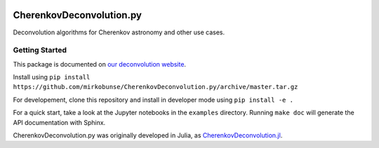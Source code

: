 .. image:: https://travis-ci.org/mirkobunse/CherenkovDeconvolution.py.svg?branch=master
    :target: https://travis-ci.org/mirkobunse/CherenkovDeconvolution.py

=========================
CherenkovDeconvolution.py
=========================

Deconvolution algorithms for Cherenkov astronomy and other use cases.



Getting Started
---------------

This package is documented on `our deconvolution website <https://sfb876.tu-dortmund.de/deconvolution>`_.

Install using ``pip install https://github.com/mirkobunse/CherenkovDeconvolution.py/archive/master.tar.gz``

For developement, clone this repository and install in developer mode using ``pip install -e .``  

For a quick start, take a look at the Jupyter notebooks in the ``examples`` directory.
Running ``make doc`` will generate the API documentation with Sphinx.


CherenkovDeconvolution.py was originally developed in Julia,
as `CherenkovDeconvolution.jl <https://github.com/mirkobunse/CherenkovDeconvolution.jl>`_.
